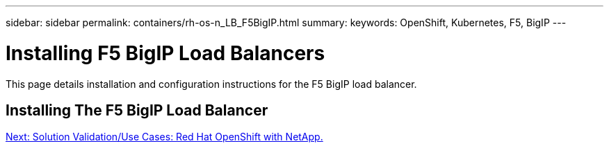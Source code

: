 ---
sidebar: sidebar
permalink: containers/rh-os-n_LB_F5BigIP.html
summary:
keywords: OpenShift, Kubernetes, F5, BigIP
---

= Installing F5 BigIP Load Balancers

:hardbreaks:
:nofooter:
:icons: font
:linkattrs:
:imagesdir: ./../media/

This page details installation and configuration instructions for the F5 BigIP load balancer.

== Installing The F5 BigIP Load Balancer


link:rh-os-n_use_cases.html[Next: Solution Validation/Use Cases: Red Hat OpenShift with NetApp.]
